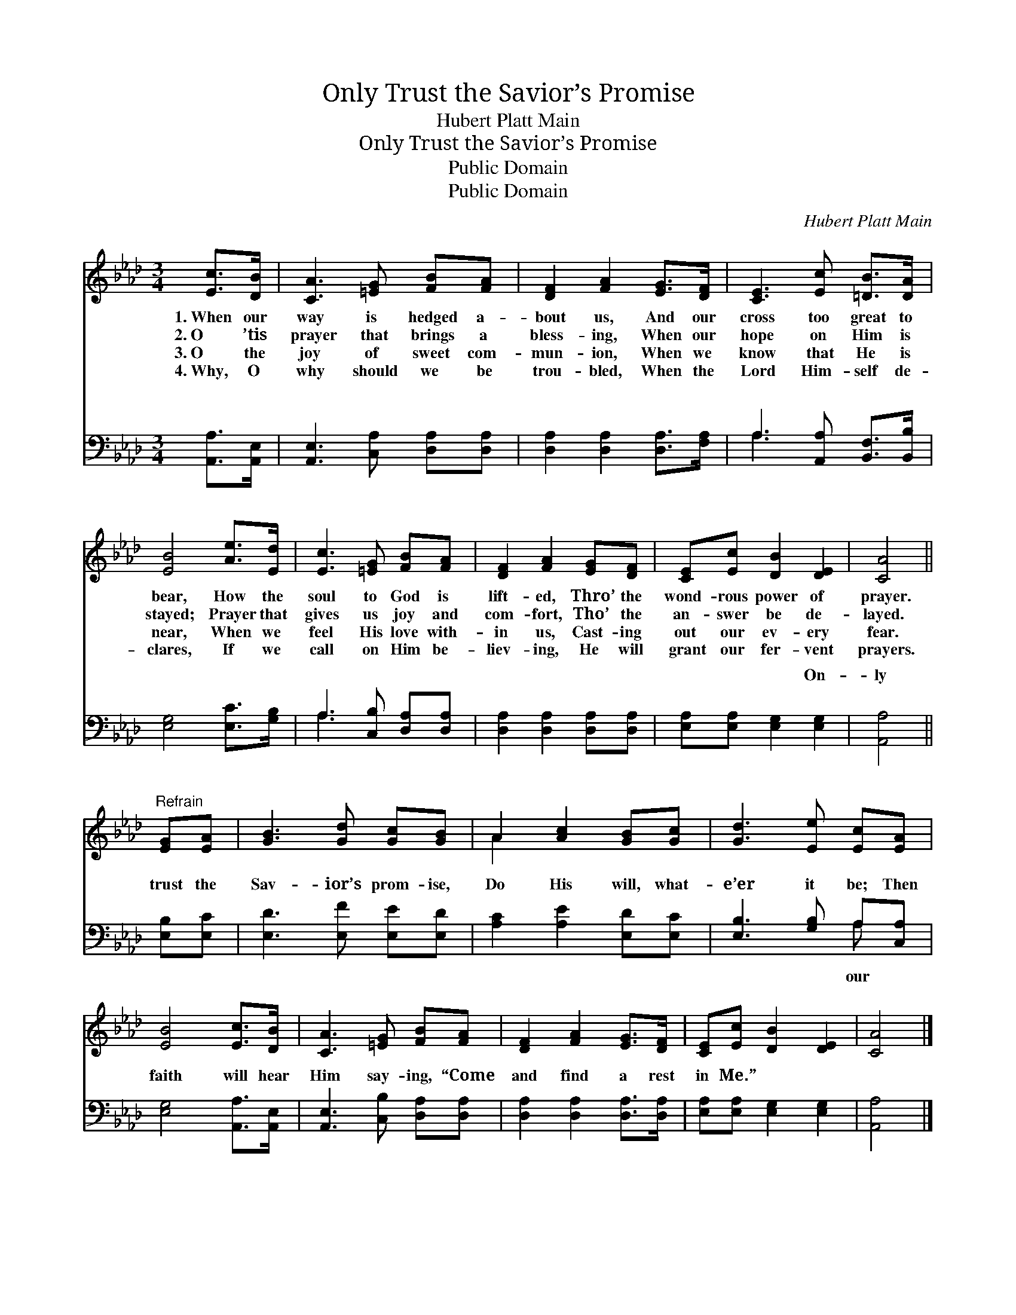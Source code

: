X:1
T:Only Trust the Savior’s Promise
T:Hubert Platt Main
T:Only Trust the Savior’s Promise
T:Public Domain
T:Public Domain
C:Hubert Platt Main
Z:Public Domain
%%score ( 1 2 ) ( 3 4 )
L:1/8
M:3/4
K:Ab
V:1 treble 
V:2 treble 
V:3 bass 
V:4 bass 
V:1
 [Ec]>[DB] | [CA]3 [=EG] [FB][FA] | [DF]2 [FA]2 [EG]>[DF] | [CE]3 [Ec] [=DB]>[DA] | %4
w: 1.~When our|way is hedged a-|bout us, And our|cross too great to|
w: 2.~O ’tis|prayer that brings a|bless- ing, When our|hope on Him is|
w: 3.~O the|joy of sweet com-|mun- ion, When we|know that He is|
w: 4.~Why, O|why should we be|trou- bled, When the|Lord Him- self de-|
 [EB]4 [Ae]>[Ed] | [Ec]3 [=EG] [FB][FA] | [DF]2 [FA]2 [EG][DF] | [CE][Ec] [DB]2 [DE]2 | [CA]4 || %9
w: bear, How the|soul to God is|lift- ed, Thro’ the|wond- rous power of|prayer.|
w: stayed; Prayer that|gives us joy and|com- fort, Tho’ the|an- swer be de-|layed.|
w: near, When we|feel His love with-|in us, Cast- ing|out our ev- ery|fear.|
w: clares, If we|call on Him be-|liev- ing, He will|grant our fer- vent|prayers.|
"^Refrain" [EG][EA] | [GB]3 [Gd] [Gc][GB] | A2 [Ac]2 [GB][Gc] | [Gd]3 [Ee] [Ec][EA] | %13
w: ||||
w: ||||
w: ||||
w: ||||
 [EB]4 [Ec]>[DB] | [CA]3 [=EG] [FB][FA] | [DF]2 [FA]2 [EG]>[DF] | [CE][Ec] [DB]2 [DE]2 | [CA]4 |] %18
w: |||||
w: |||||
w: |||||
w: |||||
V:2
 x2 | x6 | x6 | x6 | x6 | x6 | x6 | x6 | x4 || x2 | x6 | A2 x4 | x6 | x6 | x6 | x6 | x6 | x4 |] %18
V:3
 [A,,A,]>[A,,E,] | [A,,E,]3 [C,A,] [D,A,][D,A,] | [D,A,]2 [D,A,]2 [D,A,]>[F,A,] | %3
w: ~ ~|~ ~ ~ ~|~ ~ ~ ~|
 A,3 [A,,A,] [B,,F,]>[B,,B,] | [E,G,]4 [E,C]>[G,B,] | A,3 [C,B,] [D,A,][D,A,] | %6
w: ~ ~ ~ ~|~ ~ ~|~ ~ ~ ~|
 [D,A,]2 [D,A,]2 [D,A,][D,A,] | [E,A,][E,A,] [E,G,]2 [E,G,]2 | [A,,A,]4 || [E,B,][E,C] | %10
w: ~ ~ ~ ~|~ ~ ~ On-|ly|trust the|
 [E,D]3 [E,F] [E,E][E,D] | [A,C]2 [A,E]2 [E,D][E,C] | [E,B,]3 [G,B,] A,[C,A,] | %13
w: Sav- ior’s prom- ise,|Do His will, what-|e’er it be; Then|
 [E,G,]4 [A,,A,]>[A,,E,] | [A,,E,]3 [C,B,] [D,A,][D,A,] | [D,A,]2 [D,A,]2 [D,A,]>[D,A,] | %16
w: faith will hear|Him say- ing, “Come|and find a rest|
 [E,A,][E,A,] [E,G,]2 [E,G,]2 | [A,,A,]4 |] %18
w: in Me.” * *||
V:4
 x2 | x6 | x6 | A,3 x3 | x6 | A,3 x3 | x6 | x6 | x4 || x2 | x6 | x6 | x4 A, x | x6 | x6 | x6 | x6 | %17
w: |||~||~|||||||our|||||
 x4 |] %18
w: |

